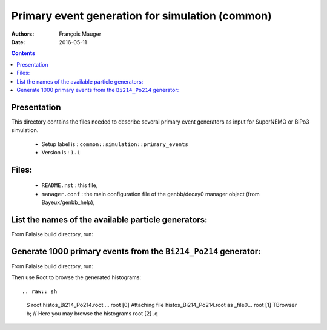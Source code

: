 ====================================================================
Primary event generation for simulation (common)
====================================================================

:Authors: François Mauger
:Date:    2016-05-11

.. contents::
   :depth: 3
..

Presentation
============

This directory contains  the files needed to  describe several primary
event generators as input for SuperNEMO or BiPo3 simulation.

  * Setup label is : ``common::simulation::primary_events``
  * Version is : ``1.1``

Files:
======

  * ``README.rst`` : this file,
  * ``manager.conf`` : the   main  configuration file of   the
    genbb/decay0 manager object (from Bayeux/genbb_help),

List the names of the available particle generators:
========================================================

From  Falaise build  directory,  run:

.. raw:: sh

   $ bxgenbb_inspector \
      --datatools::resource-path "falaise@$(pwd)/BuildProducts/share/Falaise-2.1.0/resources" \
      --configuration "@falaise:config/common/simulation/primary_events/1.1/manager.conf" \
      --action "list" \
      --list-print-mode "raw"


Generate 1000 primary events from the ``Bi214_Po214`` generator:
======================================================================

From  Falaise build  directory,  run:

.. raw:: sh

   $ bxgenbb_inspector \
      --datatools::resource-path "falaise@$(pwd)/BuildProducts/share/Falaise-2.1.0/resources" \
      --configuration "@falaise:config/common/simulation/primary_events/1.1/manager.conf" \
      --action "shoot"  \
      --generator "Bi214_Po214" \
      --prng-seed 314159 \
      --number-of-events 1000 \
      --modulo 100 \
      --histo-def "@genbb_help:inspector/config/le_nuphy-1.0/inspector_histos_prompt.conf" \
      --histo-def "@genbb_help:inspector/config/le_nuphy-1.0/inspector_histos_delayed.conf" \
      --prompt \
      --delayed \
      --prompt-time-limit 1 \
      --title-prefix "Bi214_Po214" \
      --output-file "histos_Bi214_Po214.root"

Then use Root to browse the generated histograms: ::

.. raw:: sh

   $ root histos_Bi214_Po214.root
   ...
   root [0]
   Attaching file histos_Bi214_Po214.root as _file0...
   root [1]  TBrowser b; // Here you may browse the histograms
   root [2] .q
